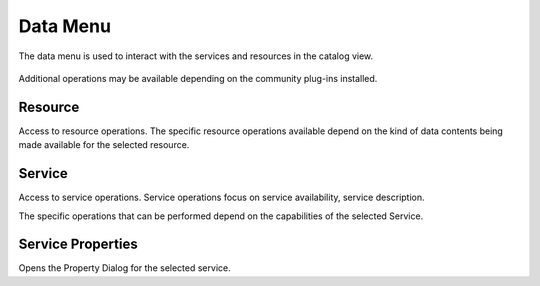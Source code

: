 Data Menu
#########

The data menu is used to interact with the services and resources in the catalog view.

.. figure:: /images/data_menu/DataMenu.png
   :align: center
   :alt: 

Additional operations may be available depending on the community plug-ins installed.

Resource
~~~~~~~~

Access to resource operations. The specific resource operations available depend on the kind of data
contents being made available for the selected resource.

Service
~~~~~~~

Access to service operations. Service operations focus on service availability, service description.

The specific operations that can be performed depend on the capabilities of the selected Service.

Service Properties
~~~~~~~~~~~~~~~~~~

Opens the Property Dialog for the selected service.

